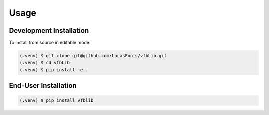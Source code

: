 Usage
=====

.. _installation:

Development Installation
------------------------

To install from source in editable mode:

.. code-block:: console

   (.venv) $ git clone git@github.com:LucasFonts/vfbLib.git
   (.venv) $ cd vfbLib
   (.venv) $ pip install -e .


End-User Installation
---------------------

.. code-block:: console

   (.venv) $ pip install vfblib
